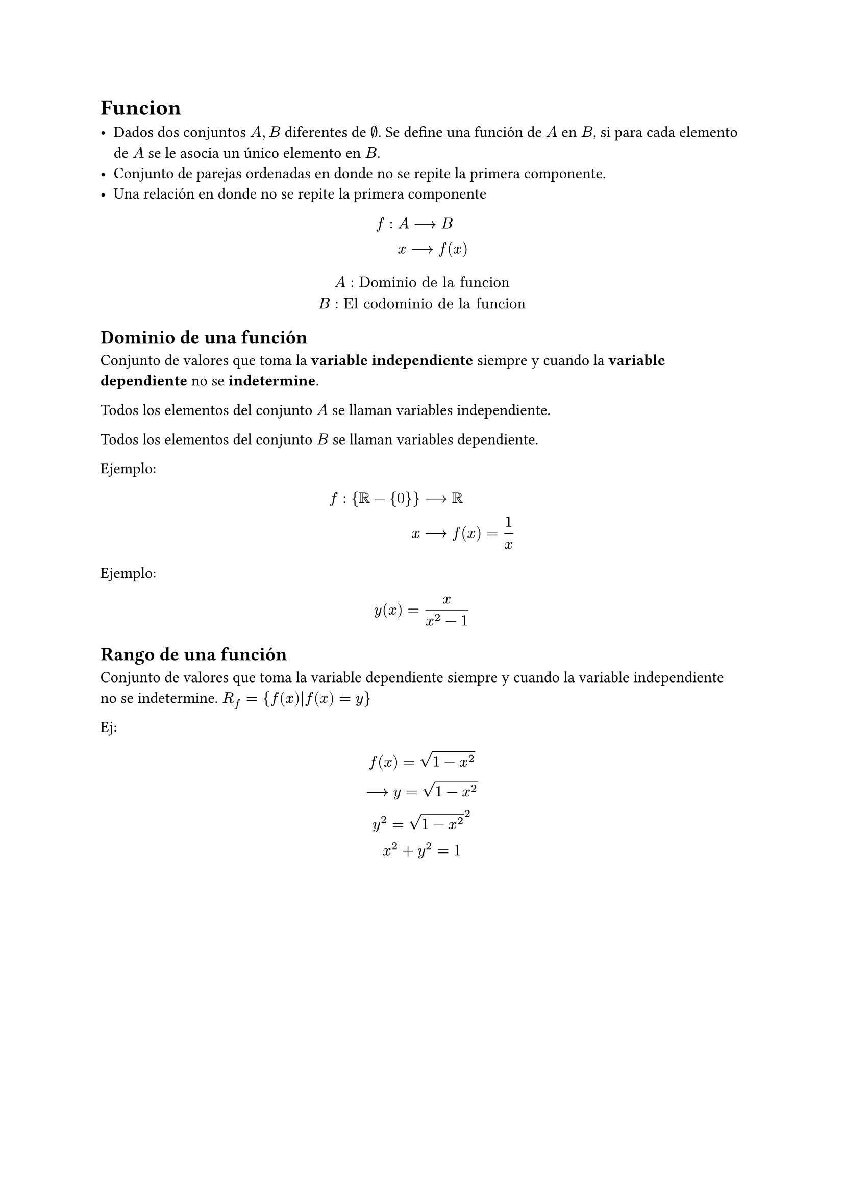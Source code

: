= Funcion

#list[
  Dados dos conjuntos $A,B$ diferentes de $emptyset$. Se define una función de $A$ en $B$, si para cada elemento de $A$ se le asocia un único elemento en $B$.
][
  Conjunto de parejas ordenadas en donde no se repite la primera componente.
][
  Una relación en donde no se repite la primera componente
]

$
  f: & A-->B    \
     & x-->f(x) \
$

$
  A:"Dominio de la funcion" \
  B:"El codominio de la funcion"
$

== Dominio de una función

Conjunto de valores que toma la *variable independiente* siempre y cuando la *variable dependiente* no se *indetermine*.

Todos los elementos del conjunto $A$ se llaman variables independiente.

Todos los elementos del conjunto $B$ se llaman variables dependiente.

Ejemplo:
$
  f: #box(${RR-{0}}$) & --> RR         \
                    x & --> f(x)=1 / x \
$

Ejemplo:
$
  y(x)=x / (x^2-1)
$

== Rango de una función

Conjunto de valores que toma la variable dependiente siempre y cuando la variable independiente no se indetermine. $R_f={f(x)|f(x)=y}$

Ej:
$
  f(x)=sqrt(1-x^2) \
  --> y= sqrt(1-x^2) \
  y^2=sqrt(1-x^2)^2 \
  x^2+y^2=1
$

